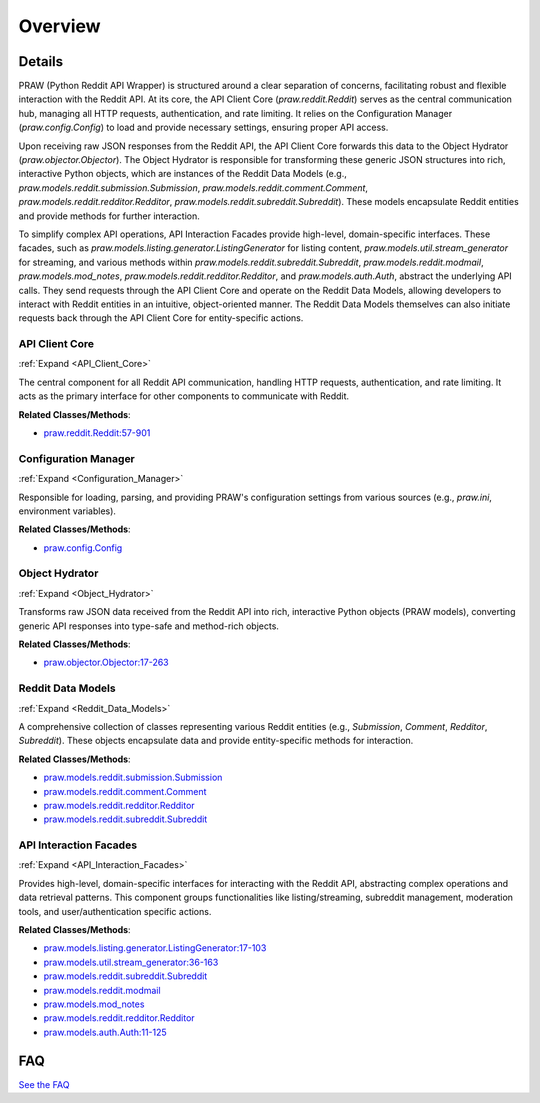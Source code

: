 Overview
========

.. mermaid::

   graph LR
      API_Client_Core["API Client Core"]
      Configuration_Manager["Configuration Manager"]
      Object_Hydrator["Object Hydrator"]
      Reddit_Data_Models["Reddit Data Models"]
      API_Interaction_Facades["API Interaction Facades"]
      Configuration_Manager -- "provides settings to" --> API_Client_Core
      API_Client_Core -- "reads configuration from" --> Configuration_Manager
      API_Interaction_Facades -- "sends requests via" --> API_Client_Core
      API_Client_Core -- "executes actions for" --> API_Interaction_Facades
      API_Client_Core -- "sends raw API response to" --> Object_Hydrator
      Object_Hydrator -- "returns PRAW objects to" --> API_Client_Core
      API_Client_Core -- "creates and populates" --> Reddit_Data_Models
      API_Interaction_Facades -- "operates on" --> Reddit_Data_Models
      Reddit_Data_Models -- "are managed by" --> API_Interaction_Facades
      Reddit_Data_Models -- "initiate requests via" --> API_Client_Core
      click API_Client_Core href "https://github.com/CodeBoarding/praw/blob/main/.codeboarding/API_Client_Core.html" "Details"
      click Configuration_Manager href "https://github.com/CodeBoarding/praw/blob/main/.codeboarding/Configuration_Manager.html" "Details"
      click Object_Hydrator href "https://github.com/CodeBoarding/praw/blob/main/.codeboarding/Object_Hydrator.html" "Details"
      click Reddit_Data_Models href "https://github.com/CodeBoarding/praw/blob/main/.codeboarding/Reddit_Data_Models.html" "Details"
      click API_Interaction_Facades href "https://github.com/CodeBoarding/praw/blob/main/.codeboarding/API_Interaction_Facades.html" "Details"

| |codeboarding-badge| |demo-badge| |contact-badge|

.. |codeboarding-badge| image:: https://img.shields.io/badge/Generated%20by-CodeBoarding-9cf?style=flat-square
   :target: https://github.com/CodeBoarding/CodeBoarding
.. |demo-badge| image:: https://img.shields.io/badge/Try%20our-Demo-blue?style=flat-square
   :target: https://www.codeboarding.org/demo
.. |contact-badge| image:: https://img.shields.io/badge/Contact%20us%20-%20contact@codeboarding.org-lightgrey?style=flat-square
   :target: mailto:contact@codeboarding.org

Details
-------

PRAW (Python Reddit API Wrapper) is structured around a clear separation of concerns, facilitating robust and flexible interaction with the Reddit API. At its core, the API Client Core (`praw.reddit.Reddit`) serves as the central communication hub, managing all HTTP requests, authentication, and rate limiting. It relies on the Configuration Manager (`praw.config.Config`) to load and provide necessary settings, ensuring proper API access.

Upon receiving raw JSON responses from the Reddit API, the API Client Core forwards this data to the Object Hydrator (`praw.objector.Objector`). The Object Hydrator is responsible for transforming these generic JSON structures into rich, interactive Python objects, which are instances of the Reddit Data Models (e.g., `praw.models.reddit.submission.Submission`, `praw.models.reddit.comment.Comment`, `praw.models.reddit.redditor.Redditor`, `praw.models.reddit.subreddit.Subreddit`). These models encapsulate Reddit entities and provide methods for further interaction.

To simplify complex API operations, API Interaction Facades provide high-level, domain-specific interfaces. These facades, such as `praw.models.listing.generator.ListingGenerator` for listing content, `praw.models.util.stream_generator` for streaming, and various methods within `praw.models.reddit.subreddit.Subreddit`, `praw.models.reddit.modmail`, `praw.models.mod_notes`, `praw.models.reddit.redditor.Redditor`, and `praw.models.auth.Auth`, abstract the underlying API calls. They send requests through the API Client Core and operate on the Reddit Data Models, allowing developers to interact with Reddit entities in an intuitive, object-oriented manner. The Reddit Data Models themselves can also initiate requests back through the API Client Core for entity-specific actions.

API Client Core
^^^^^^^^^^^^^^^

:ref:`Expand <API_Client_Core>`

The central component for all Reddit API communication, handling HTTP requests, authentication, and rate limiting. It acts as the primary interface for other components to communicate with Reddit.

**Related Classes/Methods**:

* `praw.reddit.Reddit:57-901 <https://github.com/CodeBoarding/praw/blob/main/praw/reddit.py#L57-L901>`_

Configuration Manager
^^^^^^^^^^^^^^^^^^^^^

:ref:`Expand <Configuration_Manager>`

Responsible for loading, parsing, and providing PRAW's configuration settings from various sources (e.g., `praw.ini`, environment variables).

**Related Classes/Methods**:

* `praw.config.Config <https://github.com/CodeBoarding/praw/blob/main/praw/config.py>`_

Object Hydrator
^^^^^^^^^^^^^^^

:ref:`Expand <Object_Hydrator>`

Transforms raw JSON data received from the Reddit API into rich, interactive Python objects (PRAW models), converting generic API responses into type-safe and method-rich objects.

**Related Classes/Methods**:

* `praw.objector.Objector:17-263 <https://github.com/CodeBoarding/praw/blob/main/praw/objector.py#L17-L263>`_

Reddit Data Models
^^^^^^^^^^^^^^^^^^

:ref:`Expand <Reddit_Data_Models>`

A comprehensive collection of classes representing various Reddit entities (e.g., `Submission`, `Comment`, `Redditor`, `Subreddit`). These objects encapsulate data and provide entity-specific methods for interaction.

**Related Classes/Methods**:

* `praw.models.reddit.submission.Submission <https://github.com/CodeBoarding/praw/blob/main/praw/models/reddit/submission.py>`_
* `praw.models.reddit.comment.Comment <https://github.com/CodeBoarding/praw/blob/main/praw/models/reddit/comment.py>`_
* `praw.models.reddit.redditor.Redditor <https://github.com/CodeBoarding/praw/blob/main/praw/models/reddit/redditor.py>`_
* `praw.models.reddit.subreddit.Subreddit <https://github.com/CodeBoarding/praw/blob/main/praw/models/reddit/subreddit.py>`_

API Interaction Facades
^^^^^^^^^^^^^^^^^^^^^^^

:ref:`Expand <API_Interaction_Facades>`

Provides high-level, domain-specific interfaces for interacting with the Reddit API, abstracting complex operations and data retrieval patterns. This component groups functionalities like listing/streaming, subreddit management, moderation tools, and user/authentication specific actions.

**Related Classes/Methods**:

* `praw.models.listing.generator.ListingGenerator:17-103 <https://github.com/CodeBoarding/praw/blob/main/praw/models/listing/generator.py#L17-L103>`_
* `praw.models.util.stream_generator:36-163 <https://github.com/CodeBoarding/praw/blob/main/praw/models/util.py#L36-L163>`_
* `praw.models.reddit.subreddit.Subreddit <https://github.com/CodeBoarding/praw/blob/main/praw/models/reddit/subreddit.py>`_
* `praw.models.reddit.modmail <https://github.com/CodeBoarding/praw/blob/main/praw/models/reddit/modmail.py>`_
* `praw.models.mod_notes <https://github.com/CodeBoarding/praw/blob/main/praw/models/mod_notes.py>`_
* `praw.models.reddit.redditor.Redditor <https://github.com/CodeBoarding/praw/blob/main/praw/models/reddit/redditor.py>`_
* `praw.models.auth.Auth:11-125 <https://github.com/CodeBoarding/praw/blob/main/praw/models/auth.py#L11-L125>`_


FAQ
---

`See the FAQ <https://github.com/CodeBoarding/GeneratedOnBoardings/tree/main?tab=readme-ov-file#faq>`_
